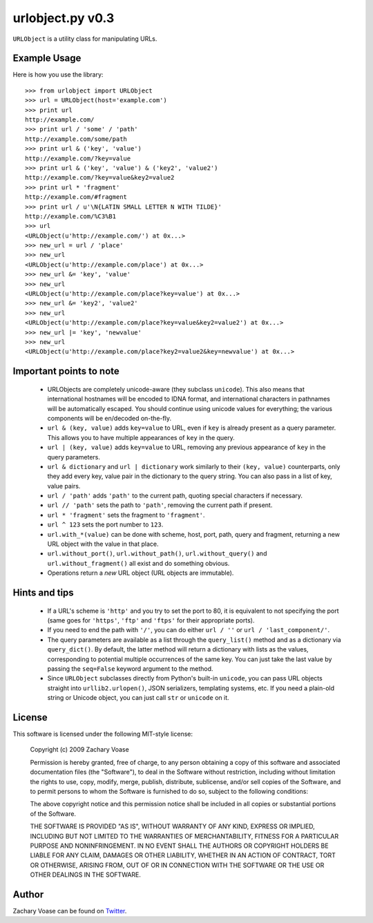 =================
urlobject.py v0.3
=================

``URLObject`` is a utility class for manipulating URLs.

Example Usage
=============

Here is how you use the library::
    
    >>> from urlobject import URLObject
    >>> url = URLObject(host='example.com')
    >>> print url
    http://example.com/
    >>> print url / 'some' / 'path'
    http://example.com/some/path
    >>> print url & ('key', 'value')
    http://example.com/?key=value
    >>> print url & ('key', 'value') & ('key2', 'value2')
    http://example.com/?key=value&key2=value2
    >>> print url * 'fragment'
    http://example.com/#fragment
    >>> print url / u'\N{LATIN SMALL LETTER N WITH TILDE}'
    http://example.com/%C3%B1
    >>> url
    <URLObject(u'http://example.com/') at 0x...>
    >>> new_url = url / 'place'
    >>> new_url
    <URLObject(u'http://example.com/place') at 0x...>
    >>> new_url &= 'key', 'value'
    >>> new_url
    <URLObject(u'http://example.com/place?key=value') at 0x...>
    >>> new_url &= 'key2', 'value2'
    >>> new_url
    <URLObject(u'http://example.com/place?key=value&key2=value2') at 0x...>
    >>> new_url |= 'key', 'newvalue'
    >>> new_url
    <URLObject(u'http://example.com/place?key2=value2&key=newvalue') at 0x...>
    
Important points to note
========================
    
    * URLObjects are completely unicode-aware (they subclass ``unicode``). This
      also means that international hostnames will be encoded to IDNA format,
      and international characters in pathnames will be automatically escaped.
      You should continue using unicode values for everything; the various
      components will be en/decoded on-the-fly.
    * ``url & (key, value)`` adds ``key=value`` to URL, even if ``key`` is
      already present as a query parameter. This allows you to have multiple
      appearances of ``key`` in the query.
    * ``url | (key, value)`` adds ``key=value`` to URL, removing any previous
      appearance of ``key`` in the query parameters.
    * ``url & dictionary`` and ``url | dictionary`` work similarly to their
      ``(key, value)`` counterparts, only they add every key, value pair in the
      dictionary to the query string. You can also pass in a list of key, value
      pairs.
    * ``url / 'path'`` adds ``'path'`` to the current path, quoting special
      characters if necessary.
    * ``url // 'path'`` sets the path to ``'path'``, removing the current path
      if present.
    * ``url * 'fragment'`` sets the fragment to ``'fragment'``.
    * ``url ^ 123`` sets the port number to ``123``.
    * ``url.with_*(value)`` can be done with scheme, host, port, path, query and
      fragment, returning a new URL object with the value in that place.
    * ``url.without_port()``, ``url.without_path()``, ``url.without_query()``
      and ``url.without_fragment()`` all exist and do something obvious.
    * Operations return a *new* URL object (URL objects are immutable).

Hints and tips
==============
    
    * If a URL's scheme is ``'http'`` and you try to set the port to 80, it is
      equivalent to not specifying the port (same goes for ``'https'``,
      ``'ftp'`` and ``'ftps'`` for their appropriate ports).
    * If you need to end the path with ``'/'``, you can do either ``url / ''``
      or ``url / 'last_component/'``.
    * The query parameters are available as a list through the ``query_list()``
      method and as a dictionary via ``query_dict()``. By default, the latter
      method will return a dictionary with lists as the values, corresponding to
      potential multiple occurrences of the same key. You can just take the last
      value by passing the ``seq=False`` keyword argument to the method.
    * Since ``URLObject`` subclasses directly from Python's built-in
      ``unicode``, you can pass URL objects straight into ``urllib2.urlopen()``,
      JSON serializers, templating systems, etc. If you need a plain-old string
      or Unicode object, you can just call ``str`` or ``unicode`` on it.

License
=======

This software is licensed under the following MIT-style license:

    Copyright (c) 2009 Zachary Voase

    Permission is hereby granted, free of charge, to any person
    obtaining a copy of this software and associated documentation
    files (the "Software"), to deal in the Software without
    restriction, including without limitation the rights to use,
    copy, modify, merge, publish, distribute, sublicense, and/or sell
    copies of the Software, and to permit persons to whom the
    Software is furnished to do so, subject to the following
    conditions:

    The above copyright notice and this permission notice shall be
    included in all copies or substantial portions of the Software.

    THE SOFTWARE IS PROVIDED "AS IS", WITHOUT WARRANTY OF ANY KIND,
    EXPRESS OR IMPLIED, INCLUDING BUT NOT LIMITED TO THE WARRANTIES
    OF MERCHANTABILITY, FITNESS FOR A PARTICULAR PURPOSE AND
    NONINFRINGEMENT. IN NO EVENT SHALL THE AUTHORS OR COPYRIGHT
    HOLDERS BE LIABLE FOR ANY CLAIM, DAMAGES OR OTHER LIABILITY,
    WHETHER IN AN ACTION OF CONTRACT, TORT OR OTHERWISE, ARISING
    FROM, OUT OF OR IN CONNECTION WITH THE SOFTWARE OR THE USE OR
    OTHER DEALINGS IN THE SOFTWARE.

Author
======

Zachary Voase can be found on `Twitter <http://twitter.com/zacharyvoase>`_.
